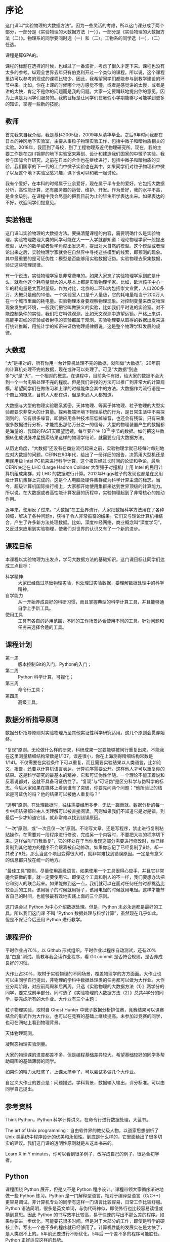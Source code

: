 * 序论
这门课叫“实验物理的大数据方法”。因为一些灵活的考虑，所以这门课分成了两个部分，一部分是《实验物理的大数据方法（一）》，一部分是《实验物理的大数据方法（二）》。物理系的同学要同时选（一）和（二）。工物系的同学选（一），（二）任选。

课程是算GPA的。

课程的标题在选择的时候，也经过了一番波折，考虑了很久才定下来。课程也没有太多的参考。纵观全世界去年只有伯克利开过一个类似的课程。所以说，这个课程里边可以参考的现成的课程比较少。因此，我希望同学们都能参与到教学建设的环节中来。比如，你在上课的时候哪个地方感觉不懂，或者是感觉讲的太慢，或者是讲的太快，肯定不是你的问题而是我的问题。大家一定要踊跃地提出你的意见，因为上课是为同学们服务的。我的目标是让同学们在暑假小学期能够尽可能学到更多的知识，掌握一些新的技能。

** 教师
首先我来自我介绍，我是基科2005级，2009年从清华毕业。之后9年时间我都在日本的神冈地下实验室，主要从事粒子物理实验工作，包括中微子和暗物质相关的实验。2018年，我回到了母校，到了工程物理系近代物理研究所。现在，我的主要工作是在四川锦屏的地下实验室来筹划、设计和建造我们国家的中微子实验。我参与国际合作研究，之前在日本的合作也在继续进行，包括中微子和暗物质的实验，我们国家的下一代的江门中微子实验也在其中。如果同学们对粒子物理和中微子以及这个地下实验室感兴趣，课下也可以和我一起讨论。

我有个爱好，在本科的时候属于业余爱好，现在属于半专业的爱好。它包括大数据分析，高性能计算，还有服务器的运营、维护、开发。作为爱好，我的水平不高，是业余级别。在课程中我会尽量的把我目前为止的毕生所学表达出来。如果表达的不好，欢迎同学们提意见。

** 实验物理
这门课叫实验物理的大数据方法。要搞清楚课程的内容，需要明确什么是实验物理。实验物理数理大类的同学可能在大一一入学就都知道：理论物理学家一般提出模型，从他的数学或者哲学角度出发思考，提出对大自然的模型。这个模型或者理论出来之后，实验物理学家就会在自然界中寻找这些模型的线索，即预测的现象。其中最重要的是可证伪性：模型是否能够用实验数据证伪。实验物理去采集数据，验证这些物理规律。

有一个说法，实验物理学家是非常费电的。如果大家忘了实验物理学家到底是什么，就看他这个耗电量很大的人基本上都是实验物理学家。比如，欧洲核子中心一年的耗电量是太瓦时量级。作为对比，北京的二环以内包括崇文宣武，人口200多万，大概只是他的10倍。一个实验室人口是千人量级，它的耗电量相当于200万人在一个城市里面的耗电量。实验物理本身要观察物理现象。对控制变量来改变物理现象发生的环境，一般我们把它叫做狭义的实验，比如我们平时说的实验室。对不能控制条件的实验，我们把它叫做观测，比如天文观测中造望远镜。严格上来讲，高能宇宙线的实验或者射电的实验都属于观测。实验物理要从取得的数据出发来进行统计推断，用统计学的知识来证伪物理规律假说。这是整个物理学科发展的规律。

** 大数据

“大”是相对的，所有你用一台计算机处理不完的数据，就叫做“大数据”。20年前的计算机处理不完的数据，现在或许可以处理了。可见“大数据”到底多“大”是“大”，一个相对的概念。在课程中，目前条件有限，给大家的数据不会大到一个一台电脑处理不完的程度。但是我们讲授的方法可以推广到非常大的计算规模。希望同学们在做练习和上课的时候能体会其中的方法。大数据作为流行语是一个商业的概念，目前人人都在讲，但是未必人人都知道。

大数据与大型的物理实验联系紧密。天体物理、等离子体物理、粒子物理的大型实验都要求非常大的计算量。探索极端环境下物理系统的行为，是日常生活中不易探测到的。它有很多噪音，即使应用各种技术压低掉噪音，也还会有残留。只有采集很多数据进行分析，才能找出那亿万分之一的信号。大型的物理装置产生的数据都是海量的，我国的FAST天眼望远镜，每年要产生 $10^15$ 字节的数据。如何把这些数据转化成说脉冲星搜索结果这样的物理学结论，就需要应用大数据方法。

从历史角度，“大数据”还没有在商业流行起来之前，实验物理学就已经每时每刻地应对大数据的问题。CERN在90年代，给出了一份详细的报告，决策用大型机还是用民用级 Intel PC机来进行科学计算。这个报告经过长时间的论证和争论，最后CERN决定在 LHC (Large Hadron Collider 大型强子对撞机) 上用 Intel 的民用计算机组成集群，对 LHC 的数据进行计算。2012年Higgs粒子的发现也都是在民用级计算机集群上完成的。这是个人电脑及硬件集群成为科学计算主流的标志。当今，超级计算机国际排行榜上，大家都开始使用集群来达到世界顶级的计算能力。所以说，在大数据或者高性能计算发展的历程中，实验物理起到了非常核心的推动作用。

近年来，使用反了过来。“大数据”在工业界流行，大家把数据科学方法用在了各种领域，解决了各种问题n，获得了令人非常振奋的结果。它们又与理论计算机相结合，产生了许多新方法处理数据。比如，深度神经网络，商业概念叫“深度学习”，又反过来应用到实验物理，使我们对世界的认识又有了一个新的进步。

** 课程目标
本课程以实验物理为出发点，学习大数据方法的基础知识。这门课目标让同学们达成三点目标：

- 科学精神 :: 大家已经做过基础物理实验，也处理过实验数据，要理解数据处理中的科学精神。
- 自学能力 :: 从一开始养成良好的科研习惯，而且掌握典型的科学计算工具，并且能够通自学上手新工具。
- 使用工具 :: 工具有各自的适用范围，不同的工作场景适合使用不同的工具。针对问题和任务来选择合适的工具。

** 课程计划

- 第一周 :: 版本控制Git的入门，Python的入门；
- 第二周 :: Python 科学计算，可视化；
- 第三周 :: 命令行工具；
- 第四周 :: 高级工具。

** 数据分析指导原则

数据分析指导原则对实验物理乃至其他实证性科学研究适用。这几个原则会贯穿始终。

“复现”原则。无论做什么样的研究，科研成果一定要能够被同行重复出来。不能我在这里测量精细结构常数是1/137，误差很小，你在上海测得精细结构常数是1/141。不仅需要在实验条件下可以重复，而且需要实验结果以人类语言，比如论文、报告，还要以计算机语言表达，计算程序需要公开。这样他人才可以重复你的结果。这是科学研究的最基本的精神，它和可证伪性伴随。一个理论不能正着说和反着说都对，这就不具备可证伪性了。“复现”与“可证伪”是区分科学与伪科学的标志。今后大家如果在媒体上看到谁有了突破，你要先问两个问题：“他所验证的结论是可证伪的吗？他的结果可以被他人重复吗？”

“透明”原则。在处理数据时，往往需要经历多步，无法一蹴而就。数据分析的每一步中间结果都应由人类理解可以被直接阅读。否则如果我们不知道它是对是错，到最后一步才知道它错，就非常难以找到错误原因。

“一次”原则，或“一次且仅一次”原则。不论写文章，还是写程序，禁止进行复制粘贴操作。在需要对一段程序进行修改，完成另一个内容时，不要把大块的程序切下来。这样做叫“自我重复”，它的坏处在于当你发现这部分需要进行修改时，你已经复制到其他地方的程序不会跟着被自动修改。如果你忘记了已经复制了9处，却一共改了8处，那么当这个项目变得很大时，就非常难找到错误原因。一定是有意义的信息都只放在统一的地方。

“最佳工具”原则。尽量使用高级语言。如果使用一个工具很得心应手，并且它非常适合要做的事，就一定要使用它。即使这个工具和别人的不一样，我们要想办法把它和别人的联合起来。如果能做到这一点，我们就可以在面对任何任务时都挑选比较合适的工具。该用锤子的时候就用锤子，该用电锯的时候就用电锯。这样才能节省自己的时间，也能够最有效地实践上面的三个原则。

这门课会以 Python 为中心介绍数据处理。但是，Python 未必永远都是最好的工具。所以我们这门课
不叫 “Python 数据处理与科学计算”，虽然现在几乎如此。但是不保证今后还用 Python 进行教学。

** 课程评价

平时作业占70%，以 Github 形式组织。平时作业以程序自动测试，还有20%是“白盒”测试。助教与我会读作业程序，看 Git commit 是否符合规则，是否养成良好的习惯。

大作业占30%，取材于实验物理的不同场景，覆盖物理学的方方面面。大作业也可以由同学自行提出，非物理的学科中数据处理类的任务都可以做为大作业。大作业分两阶段，对应前两周和后两周。只选《实验物理的大数据方法（1）》两学分的同学，要完成前半部分。同时选了《实验物理的大数据方法（2）》总共4学分的同学，要完成所有的大作业。大作业有三个主题：

粒子物理实验，取材自 Ghost Hunter 中微子数据分析排位赛，竞赛结果可以课赛结合的形式作为大作业。也可以在竞赛的基础上继续提高。未参加过竞赛的同学，也可在网站上看到物理背景。

天体物理观测。

凝聚态物理实验测量。

大家的物理课的进度都差不多，但是编程基础差异较大。希望基础较好的同学多帮助周围的基础薄弱的同学。

如果你的精力太旺盛了，上课太简单了，可以尝试多做几个大作业。

自定义大作业的要点是：问题描述，学科背景，数据输入输出，评分标准。可以由同学自己提出。

** 参考资料
Think Python，Python 科学计算讲义，在命令行进行数据处理，大蓝书。

The art of Unix programming：自由软件界的教父级人物，以道家思想剖析了 Unix 类系统中程序设计的优美和永恒性。到底是什么样的，它里面给出了很多切实的建议。我们这门课的透明性原则就是从这本书来的。

Learn X in Y minutes，你可以看到很多例子，改写成自己的例子，很适合初学者。

** Python

课程围绕 Python 展开，但是又不是 Python 程序设计。课程带领大家循序渐进地做一些 Python 练习。Python 是一门解释型语言，相对于编译型语言（C/C++）更容易调试。非计算机专业的同学有这样一门语言比较容易，日常工作比较舒服。Python 语法简明，很多是英文单词，与伪代码神似，即使外行也比较容易读懂或猜到意思。因此 Python 的书写效率比较高，易于快速的写出不那么差的程序。如果你要进一步优化，可能要花很多时间。但是对于大部分的工作，即使是科学的硬核工作，写出一个差不多的程序就已经够用了。计算机性能的发展实在是太快了，是人类跟不上的。5年前还要进行不断优化，5年后
一个差不多的程序可能胜任。Python 正好适应这样的趋势。

Python 可以直接调用多语言库。在学习物理，特别是计算物理时，会碰到 Fortran 或 C 程序。如果做统计分析，可能会用到 R 程序。如果大家组成一个团队，有的同学喜欢这个语言，有的同学喜欢另一个语言。Pyhon 可以作为各语言之间传唤的媒介，或者叫“胶水语言”，即把各种程序粘合在一起。Python 可调用很多程序的库，即使这个库是其他程序写的，也可以用 Python 程序调用它的功能。这非常易于
和已经有的工具进行组合，而且可以有效地防止团队协作中的偏好冲突，还大大丰富了 Python 生态的功能。

一个 Python 程序，很可能不是最优的。在实际工作中，遇到了一个必须优化的地方，可能会达到 Python 效率的极限。此时可以把这个核心部分替换成 Fortran 或 C，就可以进一步优化程序的运行效率。故而有这样的策略：面对一个任务，先写正确的可以运行的程序，然后定位耗时最多的点，针对这里进行优化；如果优化到了极致还不够，则使用其他语言替代。这个策略适用于一切科学计算问题，可渐进地完善，而不是非黑即白的卡死状态。在团队协作中，很多时候这些细节就决定了成败，因此 Python 是团队协作的最佳工具。

此外，相对于 Matlab 等专门的科学计算语言，Python 是一个通用语言。它的功能不局限于科学计算
和研究，而且在生活中的方方面面都可以使用。它的软件库丰富，可以完成非常多其他的功能。正是由于这些优点，Python 近期在科学计算领域得到了广泛应用。

** POSIX
POSIX，Portable Operating System Interface，是关于计算机操作系统的国际标准。操作系统是在计算机上运行的基本系统，在硬件与人类之间建立桥梁。如果我们在 POSIX 国际标准的环境里写一个科学计算程序，依此得到了一个科学成果，那么全世界的其他人，不管用什么操作系统，只要满足 POSIX，就都可以复现出我们的结果。反过来，如果一个环境只能是在某一个编译器的某一个版本下才能得出正确结果，只要换一个地方换一台电脑结果就错了，这就不是好的科学研究。

在学习中，要尽量的使用国际通用的环境，学习其中好用的工具，建立一个工具箱。满足 POSIX 的操作系统有 GNU/Linux，macOS，或者其他的类 Unix 系统。Microsoft 的 Windows 不满足 POSIX 标准，但是可以使用 Windows Subsystem for Linux 扩展来在 Windows 上实现 POSIX 环境。

正在使用 GNU/Linux 系统的同学不必作任何准备，请帮助周围的同学设置环境。macOS 的用户可以阅读 FAQ。Windows 用户先尝试安装 WSL，把课程的程序环境建立起来。

非常高兴，大家都成功地装好了环境。这个过程比预想的时间要长，这也是常见的情况。思想是一种，然操作起来是另一种。计算机未必能够理解思想，传递信息时会有问题。幸运的是，大家可以上课坐在一起共同解决问题。否则很可能一个问题卡三四天。
** 版本控制
版本控制会贯穿本课程的各个细节，包括每个作业和大作业。

举个例子来说明版本控制。你和室友要写一个小论文，你对室友说“我写第一章你写第二章，我把今天的版本给你，你收到之后在我的基础上改。”但是室友忘了，在你昨天的版本上改了。于是出现了冲突，在昨天的基础上，你有一个改动，室友也有一个改动。此时需要手动融合，你看一下他都改了什么，再把它手动地放到你的版本里。这是非常痛苦的过程，而且容易出错，也是小组成员容易闹不愉快的原因。此时最佳工具是是“版本控制”，顾名思义即给事物赋予版本。如“第一版”，“第二版”，“1.5版”，“1.7版”。

版本控制它就是一个，能够让本来不带版本的文件或资料带有版本的方法。

*** 石器时代

在上古的石器时代，版本控制是这样的：我今天写了一个实验报告，起文件名叫 v1。晚上我改了一下，为了区分防止搞混，文件名叫v2。睡觉之前，又改了几个错别字，我觉得它还不是 v3，就把它叫做 v2.2。我把实验报告发给队友 xbd 了，他更新之后防止跟我的 v2.2 搞混了，就在给我的文件名上再加了一个日期，发回给我。

这是原始的自发的版本控制思想。

*** 青铜时代
在青铜时代，POSIX 环境里出现了两个非常重要的两个工具， =diff= 和 =patch= 。 =diff= 的作用是把今天的文件与昨天的文件做差，把差分结果保存下来。 =patch= 把差分结果应用到旧文件上。

这个两个工具彻底改变了版本控制。比如，有一个公共版本，队友修改了第一章，得到了“差分2”的版本，他手里面握着一个“差分2”。我是加了第二章，得到了“差分1”。把我改的第二章和队友改的第一章合并起来，是目标。 =patch= 最大的创新是把把“差分1”与“差分2”加起来，或者把 “差分2”应用到“差分1”之上。一个公共版本之上的两个差分，非常像矢量运算的平行四边形法则，“差分1”和“差分2”具有可交换性质。 =diff= 和 =patch= 自动化了这个过程，只要调用工具即可完成。

可以想象从一个公共版本出发，5个同学一起合作，他们分别写5个不同的功能。完成后把5个差分叠加起来，就合并成一个最终的版本。

*** 铁器时代

铁器时代出现了控制服务。有一个中心的服务器，每个人都跟服务器交换差分。比如，我做了一个更新，给服务器推送一个差分。我想要其他人的更新，就从服务器上接收一个差分，更新我本地的版本。

在铁器时代，全球范围内自发的大项目产生了。比如说 GNU 的自由软件运动，以及 Linux 的内核，它们都得益于这样全球协作系统，使得全世界的人都可以向服务器提交差分。服务器把所有人做的工作都统合起来。

*** 当代

当代的版本控制是分布式的，跟铁器时代的区别是它不需要中心服务器。即使没有服务器，即使我们两个都是普通用户，我们也可以直接交换差分，使用工具自动进行。我们将使用 Git，它是分布式的版本控制的优秀代表。

** Git
Git 非常重要。生活中的痛点，之前写的报告找不回来了，上周的程序被覆盖掉了。一个人经过认真的思考，发明了非常巧妙的解题方法，并写出程序，效果拔群非常厉害。他想再进一步，继续优化算法，修改和重构程序。但是经过两个星期，他发现优化得不太对，新程序反而没有两个星期之前的效果好。但是之前的程序没有保存，没有办法再回到两个星期之前的高度了。他特别的难受，“复现”原则被破坏了。比如我在两个月前解决了哥德巴赫猜想，但是我忘了，怎么办？现在你到底信不信呢，这是很深刻的学术道德问题。大家一定注意，不要出现这种情况。

怎么解决？如果用石器时代的方法，是把两周之前目录存到另一个地方，再开始改。但这就有了重复，把很多程序复制粘贴出很多份了。今后如果有一个改动，希望改所有的备份，就会出现不一致。导致我们迷迷糊糊的在找程序的时候，百思不得其解，“我明明改了，但是怎么没改”。现实生活中经常会出现这种情况——不要这样做，这违背了“一次”原则。

使用 Git，养成良好的习惯，能解决以上所有问题。Git 是由 Linux 的发明人 Linus Torvalds 发明的。目前它支撑了全世界5000人以上的松散社区，在开发 Linux 操作系统的内核。它是“最佳工具”，不仅给5000名以上的人用，一个人用也非常好。所以这门课上，作业都通过 Git 提交，希望同学们能够体验优秀的工具。

*** 基础概念
    Git 把时间轴切成了几个存档点，在12345个存档点中有三个文件。我们改了文件A和文件C，存档得到版本二。第四次，我们只改了 A1 和 B，得到版本四和版本五，以此类推。这五个存档点是否违背了“一次”原则呢？没有，Git 只存了 1、2 和 2、3之间的差分，实际上以最简洁的方式把整个历史保存下来了。

*** Git 的状态
Git 有很多命令，不是一下子就能记住的。使用时可以参考 Git cheatsheet。一个实际的 Git 控制的版本的例子是我们的讲义。它有不同的版本，可以用 =git log= 看到改动的历史。使用 =tig= 浏览，能看到每个差分，在图中红色的是删掉了的，绿色的是添加的。

Git 一共有三种状态，刚才看到的是“已提交”的状态，一共有5个版本。这些版本制作的过程，分三种状态。第一种是“已提交”，即这个版本已经存好了；第二种是“已修改”，即在前一个版本提交之后又做了别的改动。第三种“已暂存”，即我们修改了之后，把修改的一部分作为提交，标记成“已暂存”。

整个逻辑是：最开始 Git 仓库在原初状态，不存在文件。我们先加这个文件，打一个标记，放在“暂存”区域下次提交。我们可以修改“已提交”的文件，把它变成“已修改”的状态，如果给它标记成“已暂存”，就是等待提交的状态，提交之后就又变成“已提交”的状态。每次创造一个新的版本，都是经历了这样的过程。

*** Git 仓库的通信
    
Git 进行分布式的通信。如果有几台机器，它们之间如何传递差分呢？下面会使用 SSH 协议通信。

 那么如果他通信成功的话
 那么在不管有多少台
 计算机
 或者是多少个
 这样的数据库这样的仓库
 它都可以互相传递这种差分量
 这样我们每个人在本地的劳动
 其实都可以比较系统性的
 跟其他人进行分享
 那么 Git 的基本命令
 很多我们在刚刚安装的环境里面
 一般是自带 Git
 其中有一个 diff 是查看改动
 那么对于这样的命令
 比如说我到了一个地方
 我把它再扩大一下
 然后我打这个 Git diff
 它会告诉我这不是一个
 这不是一个
 Git 仓库
 这没关系
 我们只看一下命令就行
 我们如果想知道命令的具体情况
 我们可以打这个 man git diff
 就可以看到在线的文档
 这个文档是
 就是说
 告诉你git diff的
 所有用法
 注意这个文档会是很长的
 这个文档会很长
 所以说
 大家读起来
 当做一个字典来查阅
 就行了
 如果从第一个字
 读到最后一个字
 还是时间会比较长
 虽然有些同学可能很喜欢
 把字典从第一个字
 读到最后一个字
 那么下一个是
 比如查看状态 status 
 我们看一下status 我先不看了
 不一一列举了
 就这样 git status
 就可以看到它的状态
 然后添加文件
 刚才说的
 可以把这个文件
 从外面添加进来
 或者是把这个文件
 从已修改状态
 变成一个打的标记的状态
 那么还有命令是提交
 比如说把它
 把已经打了标记的文件
 把它提交上去
 或者查看历史
 查看历史比较常用
 我们来看一下
 就是说在这个里面
 如果我们查看一下历史
 你就可以看到
 可以看到我的修改历史
 放到比如说大家看这里这个是
 上面的
 这个地方是我修改的
 你看这里是一个标记值
 为了防止我们数据库坏掉
 它有一个校验的码
 然后这里边有作者名和时间
 和改动的内容
 那么我们看到这个地方
 其实是陈嘉杰同学改的
 我们其实两个人已经在写作了
 他改了我的一个拼写的错误
 好
 我们看 pull 是说
 从远程把差分都接收过来
 而这个 push
 就是把你本地的修改
 比如说你的差分量
 推送到远程
 好
 接下来我会带着大家做一个练习
 这个练习也是我们这门课的
 第一次作业
 大家在那个环境里边
 刚才我们安装的时候
 只是照顾了 Windows 的同学
 用 Windows 的同学
 用 mac OS 的同学
 还有用 Linux 同学
 现在都有 git 命令了
 你进入到怎么看
 有没有 git 命令
 我们到命令行里
 我们打 git
 我们看
 如果我们打出
 我们如果没有命令
 它就会告诉我们 “command not found”
 是吧
 我们如果没有命令的话
 就会有这样的提示
 如果有这个命令
 那么它就会有一些别的提示
 它就会给我们一些 help 
 是吧
 大家是不是都有命令了
 都有了是吧
 有没有同学没有 git 命令
 对终端里面
 我们稍微等一下
 打开你的 WSL 终端
 同学们都有 git 命令了吗
 然后
 我们继续
 同学们可以点击这个链接
 我们来做一个作业
 我们可以看到
 这里有一个 GitHub Classroom
 是我们使用作业的平台
 那么接下来的
 Big Data in Experimental Physics
 是我们课程的名字
 下面
 我们可以看到说
 有一个“Self Introduction”的作业
 如果我们点击
 接受这个作业的话
 就可以
 同学们都看到
 网络学堂的第0个作业了吧
 就是让大家注册了GitHub
 有没有同学还没注册 GitHub
 还有7位同学没交作业
 今天晚上之前把作业交了
 目前有7位同学
 没交第0次作业
 然后你要把自己的
 GitHub的ID
 提交到网络学堂上来
 这样方便我们评分
 如果不提交的话
 我们接下来作业就没法评分
 如果不提交的话
 作业就比较难评分了
 大家都有GitHub的账户
 是吧
 然后在浏览器里面
 我们就接受了这个作业之后
 就可以看到
 那么我们看
 “You are ready to go”
 你可以加入
 你可以不加入这个
 没有关系
 那么最重要的是
 下面一行
 然后我们看到这是我们作业的
 Git仓库
 我们看这个仓库里面
 有三个文件
 一个是 README
 就是说说明文件
 第二个文件是 grade.py
 可以给我们评分的
 然后第三个是 introduction.txt
 这个 txt 是我们要改的文件
 我们看到这个里面有
 readme.md 文件
 它其实就是在底下可以显示出来
 在网页里面
 也就是说我们要填写
 introduction.txt
 就是这样一个作业
 非常简单的作业
 我们看 introduction.txt 都是什么
 一般我的姓名
 我的学号
 和我的python版本信息
 比如说我要告诉他
 写上python版本信息
 然后课程感言
 可以说课太简单了
 或者说太难了
 或者说是人好多
 然后在进行这些操作之前
 我们需要做一个
 也就是说在我们本地
 已经有一个POSIX的环境
 我们要把这个环境
 跟我们的GitHub账号关联起来
 那要怎么关联呢
 我们回到这个前面去
 点之后
 就可以创建我们的仓库
 进行创建了
 然后
 我们希望设置本地到GitHub的访问权限
 其中有一点要生产ssh的密钥的
 我们刚才提到
 我们把本地和远端通信的时候
 都是用ssh协议
 那么这个协议
 要使用这个协议
 要先认证这个协议
 要产生一个密钥的对
 这个对
 如果同学们
 学过密码学的话
 948 
 可能需要一个对分一个私有的
 一个公有的东西
 生成这个对之后呢
 我们自己留住私有的部分
 把公有的部分交给GitHub
 这样
 这样就相当于我们身上有个虎符
 然后GitHub问你的时候
 他会用公有的部分来找你
 然后你掏出一个私有的部分
 一对如果对上了
 那么你就可以
 改动GitHub里面相应的一个仓库
 我们看一下
 怎么生成ssh密钥对
 好吧
 回到我们环境里
 ssh-keygen
 它其实是 ssh key generator 
 就是说汉语拼音读“gen”是吧
 那么如果我们打了这个命令
 它就可以生成一个
 但是我已经有了
 我如果生成一遍
 会出现什么问题
 我先把我的内容备份一下
 如果我们这样做的话
 它会告诉我们
 即将生成这个
 公钥和私钥的对
 那么下面是让我们输入
 到底它在放在哪里
 这个默认就行
 已经有了
 大家如果第一次使用的话
 会有这个情况
 你就不应该跳过
 所以我们自己随便取一个
 他不用输
 然后这个Enter passphrase
 其实无所谓
 让你这个虎符另加一道保险的
 如果你在这地方
 输入的 passphrase 的一个密码的话
 今后你每次都得做
 然后如果你是第一次练习
 所以不让它特别注重安全
 然后它让你们再确认
 你就直接回车就行
 这时候我们看到
 目前所生成的密钥形式
 是叫做RSA2048
 这个不知道大家有没有印象
 1028 
 我就生成了两个新的文件
 在我的home目录下.ssh下面
 就有两个目录
 一个是 id_rsa
 我看我里面有
 你给我们打开的话
 这个我不应该给大家看
 因为
 私有的
 然后这是公有的
 我们把公有的拿下来
 WSL 能复制吗
 那是看你用的终端不一样
 一般来说
 你可以选中一段文字之后
 右击标题栏
 然后菜单里有一个编辑
 编辑
 里面有一个复制
 不好
 大家可能用的工具不一样
 我们想办法把这个字符串复制下来
 不要照着打
 就太长了
 想办法把它复制下来
 之后到这个GitHub里面
 没有什么意见
 到我们的profile里边
 也不可否认的话
 在这个Settings
 在下拉菜单的Settings
 好像我有点迷茫
 最右边要翻翻一下
 在你的头像里有一个 Settings
 SSH and GPG keys
 然后GPG是GNU Privacy Guard
 意思就是说
 我们可以用它来发送加密的
 电子邮件
 或者加密的文档
 这个是怎么做的
 我不知道
 这个事情我再做一遍
 那么当我们进入GitHub之后
 我看到这个右上角
 有一个我的图像
 这个图像有个下拉菜单
 向它下面有一个Settings
 然后点击Settings之后
 就到了一个Personal settings的页面
 然后Personal settings
 就有一个选项卡
 叫做“SSH and GPG keys”
 这里面就我的 keys
 大家看到
 我已经有4个key放在这里
 如果要加一个新的key
 我们 title
 比如说
 然后刚才key我们已经复制下来了
 是吧
 title 写什么都行
 只要我还记住它是什么意思
 密钥我再说一下在哪呢
 我们在自己的家目录下
 如果我们cd都到了家目录
 然后cd .ssh
 就到了ssh相关的目录里面
 然后在目录里面
 cat id_rsa.pub
 这就是我们的公钥
 这个是公共的密钥
 我把这个放在这里
 大家参考一下
 有问题可以提问
 就把它复制到这个里面
 有问题可以直接提问
 复制的时候
 是指复制那一大堆这一块
 都复制进去
 把这些都复制
 复制的时候
 把整个文件的内容都复制进去
 已经执行完这个命令的同学可以做一个验证
 1179 
 这个验证
 大家已经做完了刚才的配置
 我们可以在命令行下打
 ssh -T git@github.com
 打完之后
 如果得到了
 这样一行提示的话
 “You've successfully authenticated”
 “but GitHub does not provide shell access”
 就说明我们已经成功了
 这就说明GitHub已经跟我们这个
 密钥
 你的虎符已经对上了
 老师是不是说Ctrl-C 不行
 然后问你 Yes or No
 打 Yes
 还差了一点
 还差了一个 Yes
 就是我们在第一次打的时候
 这个逻辑是这样的
 我们把我们的虎符给了 GitHub
 然后GitHub要验证我们
 我到底是不是我
 这有一步是吧
 但是我们也要验证
 这个GitHub到底是不是GitHub
 OK
 那么它会给我们一个提示
 提示会是什么样的
 我给大家演示一下
 我会出现这样的一个提示
 它是说让我们确认
 我们所打的GitHub
 是不是这样的GitHub
 我们可以看到
 GitHub给了我们一个虎符
 是这样的
 但是我们验证不了
 因为我们第一次用它
 所以说我们就打“Yes”就接受了
 这样一个密码
 但接受了之后
 从现在起
 就保证了
 每次跟GitHub通信
 都必须得看到
 这个密钥
 才会给它通行
 比如说我们打“Yes”的话
 就接受了GitHub
 Ip标志符
 有这样的密钥的情况下
 就是GitHub真的
 而不是别人伪造的
 盗用我们GitHub的账号的
 这样假的服务器
 钓鱼的服务器
 所以说
 然后我刚才对比一下
 真的跟你这个一样的
 就说明它是真的GitHub了
 交给你们俩都不看
 或者我们俩都被骗了
 但是我之前已经验证过GitHub了
 我把它存起来了
 刚才我用的时候还没出问题
 因为我已经验证了
 它是真的
 这是我们的
 大家都成功了
 这个 ssh -T 验证了
 那么我们就从GitHub
 把我们的作业把它拿下来
 大家还能找到自己的作业吗
 找到了自己作业之后
 然后看这里面有一个
 绿色的clone
 然后 clone 这个 ssh
 在这里面看一下
 我是管理员层面
 所以我可以看到大家的作业
 大家看的应该不一样
 这是我的作业
 然后看到了我的作业之后
 我们在这里面
 这里面有 clone
 我看到这里面有一个 clone ssh
 我们把它复制下来
 我们打 git clone 
 然后刚才复制下来的部分
 其实我们看到
 命名方式是有规律的
 git clone
 然后 git@
 刚才验证的时候
 用过
 然后冒号
 就是我们课程的名字
 然后
 是我们作业的名字
 然后一个减号
 后面是我们GitHub的
 每个同学GitHub的ID
 然后有同学问说
 把本地放在哪
 本地放在哪
 都可以
 大家按自己的喜好
 比如说我可以说
 homeworks
 创建一个新的目录
 大家注意用这个ssh
 更加安全
 所以说我们在这个网址上
 点一下 “Use SSH”
 然后我们打出了命令之后
 要找一个合适的目录
 因为已经下课了
 我迅速把作业做了
 然后如果有信心把作业做成的同学可以下课了
 如果想继续做作业的同学可以留下来继续做
 我进入到目录里边
 然后在一个introduction里面
 刚才我打了clone之后
 就出现了一个新的文件夹
 然后到这个文件夹里面
 刚才我们在这儿也用到了
 然后看一下
 然后看一下我的python信息
 commit 下说 “完成作业”
 因为已经下课了
 所以理论上不想同学压垮
 所以如果同学已经看懂了
 直接就可以放学了
 然后如果没有看到同学
 我在慢动作再来一遍
 好吧
 我再慢慢过来一遍
 刚才我们打了个clone
 clone 之后
 出来一个新的文件夹
 然后我们再先进入这个
 大家看一下这个文件夹里头
 有什么文件
 你看到有这三个文件
 来对比一下我们作业的
 作业的页面
 这几个文件
 里面是完全一样的
 大家都进到自己的目录里了吗
 我们再回来一下
 这个clone都已经成功了是吧
 成功之后
 我们打一个 ls
 看一下当前下面都有什么样的
 目录
 比如说这里面有
 和我的GitHub的ID
 大家都看到目录了吗
 看到之后我们进入到这个目录里
 cd  
 这样就进到这个目录里了
 这几个命令
 大家都觉得比较奇怪
 ls 是 list structure 的意思
 我看同学们都已经进到了
 这个目录里面
 我们再打一下ls
 一共可以看到三个文件
 还有这三个文件是吧
 然后我们在网页上
 会看到
 有这样三个文件
 这三个文件和我们
 克隆下来
 的三个文件是一样的
 那么我们对文件中编辑
 introduction.txt
 这里面给大家介绍一下
 比如说
 这里 introduction 的文件名
 那么我们在这直接打一个 tab 键
 它就可以自动补全了
  看来大家遇到了很多困难
 咱们设一个时间的上限
 如果这个5:20
 我们就彻底下课
 刚才下课
 好像没有几个同学回去了
 太辛苦了
 大家已经上一下午
 我们5:20之后
 大家可以来office hour答疑
 因为我们之前没有想到
 这个部分这么复杂
 所以我会
 如果是助教同学
 和我会准备一个文档
 然后大家课下可以借助那个文档
 完成这个作业
 然后我们看一下作业完成情况
 如果到了明天
 大家还没有完成的话
 明天课上我们再继续带着大家
 这个作业
 每个同学都会帮助每个小朋友
 请大家不用太担心
 我再来演示一下
 刚才我们已经进到这个目录里边
 进行这些改动之后
 我们可以看 git status
 我们看到
 是被修改过的
 是吧
 这修改过了
 然后我们也可以看git diff
 有什么差异
 好的
 我看差异是
 这里会让我输入一个 commit 信息
 然后把它保存
 为什么要输入用户名和邮箱
 因为在这个地方
 因为有一个用户名
 有一个邮箱这样显示出
 如果我们把每一次场地的用户
 所以这个时候我们可以用
 这个user.name
 你这样设一下
 大家注意别忘了 push
